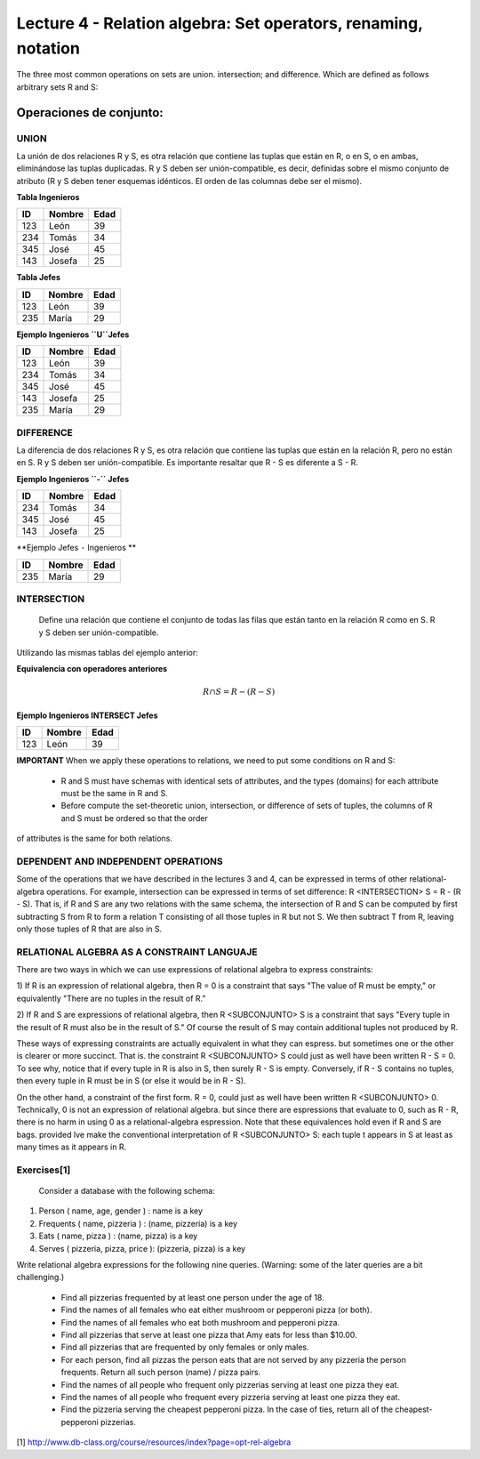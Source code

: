 Lecture 4 - Relation algebra: Set operators, renaming, notation
---------------------------------------------------------------
The three most common operations on sets are union. intersection; and difference. Which are defined as follows arbitrary sets R and S:


Operaciones de conjunto: 
~~~~~~~~~~~~~~~~~~~~~~~~~~~~~~~~~~~~~~~
.. index:: Operaciones de conjunto: 

=====
UNION 
=====

La unión de dos relaciones R y S, es otra relación que contiene las tuplas que están en R, o en S, o en ambas, eliminándose las tuplas duplicadas. R y S deben ser unión-compatible, es decir, definidas sobre el mismo conjunto de atributo (R y S deben tener esquemas idénticos. El orden de las columnas debe ser el mismo).

**Tabla Ingenieros** 

==== ====== ====   
ID   Nombre Edad     
==== ====== ====          
123  León    39           
234  Tomás   34
345  José    45
143  Josefa  25
==== ====== ====

**Tabla Jefes** 

==== ====== ====   
ID   Nombre Edad      
==== ====== ====          
123  León   39           
235  María  29
==== ====== ====

**Ejemplo Ingenieros ``U``Jefes** 

==== ====== ====   
ID   Nombre Edad     
==== ====== ====          
123  León   39           
234  Tomás  34
345  José   45
143  Josefa 25
235  María  29
==== ====== ====

=========
DIFFERENCE
=========

La diferencia de dos relaciones R y S, es otra relación que contiene las tuplas que están en la relación R, pero no están en S. R y S deben ser unión-compatible. Es importante resaltar que R - S es diferente a S - R.

**Ejemplo Ingenieros ``-`` Jefes** 

==== ====== ====   
ID   Nombre Edad     
==== ====== ====          
234  Tomás   34
345  José    45
143  Josefa  25
==== ====== ====

**Ejemplo Jefes ``-`` Ingenieros ** 

==== ====== ====   
ID   Nombre Edad      
==== ====== ====                 
235  María  29
==== ====== ====

============
INTERSECTION
============

 Define una relación que contiene el conjunto de todas las filas que están tanto en la relación R como en S. R y S deben ser unión-compatible.
Utilizando las mismas tablas del ejemplo anterior:

**Equivalencia con operadores anteriores**

.. math::
	R \cap S= R-(R-S)

**Ejemplo Ingenieros INTERSECT Jefes** 

==== ====== ====   
ID   Nombre Edad      
==== ====== ====          
123  León   39           
==== ====== ====


**IMPORTANT** When we apply these operations to relations, we need to put some conditions on R and S:

 * R and S must have schemas with identical sets of attributes, and the types (domains) for each attribute must be the same in R and S.
 * Before compute the set-theoretic union, intersection, or difference of sets of tuples, the columns of R and S must be ordered so that the order
of attributes is the same for both relations.


====================================
DEPENDENT AND INDEPENDENT OPERATIONS
====================================

Some of the operations that we have described in the lectures 3 and 4, can be expressed in terms of other relational-algebra operations. For example, 
intersection can be expressed in terms of set difference: R <INTERSECTION> S = R - (R - S). That is, if R and S are any two relations with the 
same schema, the intersection of R and S can be computed by first subtracting S from R to form a relation T consisting of all those tuples in R but
not S. We then subtract T from R, leaving only those tuples of R that are also in S.


===========================================
RELATIONAL ALGEBRA AS A CONSTRAINT LANGUAJE
===========================================

There are two ways in which we can use expressions of relational algebra to express constraints:

1) If R is an expression of relational algebra, then R = 0 is a constraint that says "The value of R must be empty," or equivalently 
"There are no tuples in the result of R."

2) If R and S are expressions of relational algebra, then R <SUBCONJUNTO> S is a constraint that says "Every tuple in the result of R must also 
be in the result of S." Of course the result of S may contain additional tuples not produced by R.

These ways of expressing constraints are actually equivalent in what they can espress. but sometimes one or the other is clearer or more succinct. 
That is. the constraint R <SUBCONJUNTO> S could just as well have been written R - S = 0. To see why, notice that if every tuple in R is also in S, 
then surely R - S is empty. Conversely, if R - S contains no tuples, then every tuple in R must be in S (or else it would be in R - S).

On the other hand, a constraint of the first form. R = 0, could just as well have been written R <SUBCONJUNTO> 0. Technically, 0 is not 
an expression of relational algebra. but since there are espressions that evaluate to 0, such as R - R, there is no harm in using 0 as a 
relational-algebra espression. Note that these equivalences hold even if R and S are bags. provided lve make the conventional interpretation of 
R <SUBCONJUNTO>  S: each tuple t appears in S at least as many times as it appears in R.


============
Exercises[1]
============
 Consider a database with the following schema:

1) Person ( name, age, gender ) : name is a key
2) Frequents ( name, pizzeria ) : (name, pizzeria) is a key
3) Eats ( name, pizza ) : (name, pizza) is a key
4) Serves ( pizzeria, pizza, price ): (pizzeria, pizza) is a key

Write relational algebra expressions for the following nine queries. (Warning: some of the later queries are a bit challenging.)
 
  * Find all pizzerias frequented by at least one person under the age of 18.
  * Find the names of all females who eat either mushroom or pepperoni pizza (or both).
  * Find the names of all females who eat both mushroom and pepperoni pizza.
  * Find all pizzerias that serve at least one pizza that Amy eats for less than $10.00.
  * Find all pizzerias that are frequented by only females or only males.
  * For each person, find all pizzas the person eats that are not served by any pizzeria the person frequents. Return all such person (name) / pizza pairs.
  * Find the names of all people who frequent only pizzerias serving at least one pizza they eat.
  * Find the names of all people who frequent every pizzeria serving at least one pizza they eat.
  * Find the pizzeria serving the cheapest pepperoni pizza. In the case of ties, return all of the cheapest-pepperoni pizzerias.


[1] http://www.db-class.org/course/resources/index?page=opt-rel-algebra

